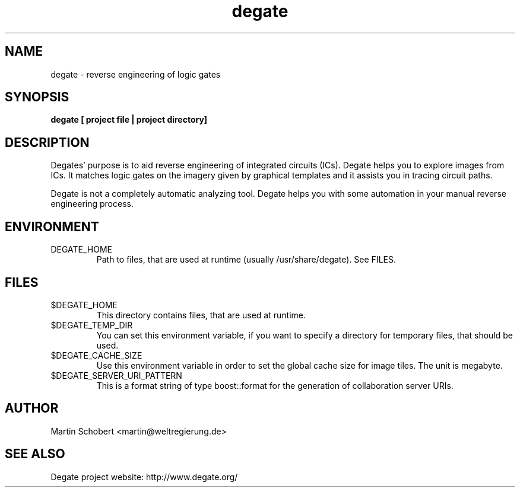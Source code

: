 .TH degate 1 "August 23, 2010" "Version 0.0.9"
.SH NAME
degate \- reverse engineering of logic gates
.SH SYNOPSIS
.B degate [ project file | project directory]
.SH DESCRIPTION
Degates' purpose is to aid reverse engineering of integrated circuits (ICs). Degate helps you to explore images from ICs. It matches logic gates  on the imagery given by graphical templates and it assists you in tracing circuit paths.
.PP
Degate is not a completely automatic analyzing tool. Degate helps you with some automation in your manual reverse engineering process. 
.SH ENVIRONMENT
.TP
DEGATE_HOME
Path to files, that are used at runtime (usually /usr/share/degate). See FILES.
.SH FILES
.TP
$DEGATE_HOME
This directory contains files, that are used at runtime.
.TP
$DEGATE_TEMP_DIR
You can set this environment variable, if you want to specify a directory for temporary files, that should be used.
.TP
$DEGATE_CACHE_SIZE
Use this environment variable in order to set the global cache size for image tiles. The unit is megabyte.
.TP
$DEGATE_SERVER_URI_PATTERN
This is a format string of type boost::format for the generation of collaboration server URIs.
.SH AUTHOR
Martin Schobert <martin@weltregierung.de>
.SH SEE ALSO
Degate project website: http://www.degate.org/

